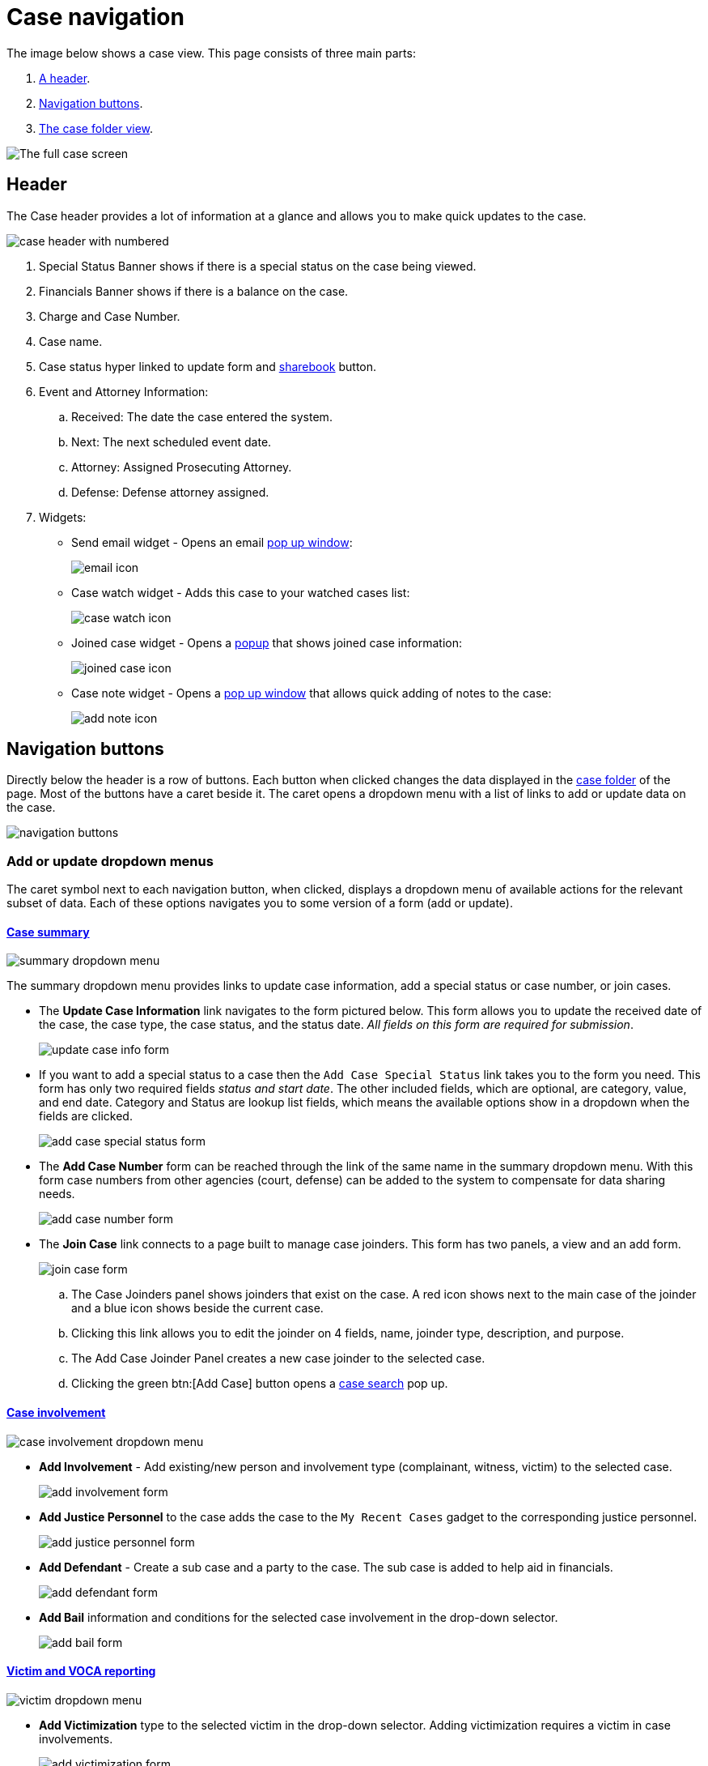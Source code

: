 // vim: tw=0 ai et ts=2 sw=2
= Case navigation

The image below shows a case view.
This page consists of three main parts:

. <<header,A header>>.
. <<buttons,Navigation buttons>>.
. <<folder,The case folder view>>.

image::navigation/case/full-case-page.png[The full case screen]


[#header]
== Header

The Case header provides a lot of information at a glance and allows you to make quick updates to the case.

image::navigation/case/case-header-numbered.png[case header with numbered]

. Special Status Banner shows if there is a special status on the case being viewed.
. Financials Banner shows if there is a balance on the case.
. Charge and Case Number.
. Case name.
. Case status hyper linked to update form and <<sharebook-widget,sharebook>> button.

. Event and Attorney Information:

.. Received: The date the case entered the system.
.. Next: The next scheduled event date.
.. Attorney: Assigned Prosecuting Attorney.
.. Defense: Defense attorney assigned.

. Widgets:
** Send email widget  -  Opens an email <<send-email-widget,pop up window>>:
+
image:navigation/case/sendemail-icon.png[email icon]

** Case watch widget - Adds this case to your watched cases list:
+
image:navigation/case/casewatch-icon.png[case watch icon]

** Joined case widget - Opens a <<joined-case-widget,popup>> that shows joined case information:
+
image:navigation/case/case-joinder-icon.png[joined case icon]

** Case note widget  -  Opens a <<case-note-widget,pop up window>> that allows quick adding of notes to the case:
+
image:navigation/case/addnote-icon.png[add note icon]


[#buttons]
== Navigation buttons

Directly below the header is a row of buttons.
Each button when clicked changes the data displayed in the <<folder,case folder>> of the page.
Most of the buttons have a caret beside it.
The caret opens a dropdown menu with a list of links to add or update data on the case.

image::navigation/case/navigation-buttons.png[navigation buttons]


=== Add or update dropdown menus

The caret symbol next to each navigation button, when clicked, displays a dropdown menu of available actions for the relevant subset of data.
Each of these options navigates you to some version of a form (add or update).

==== xref:cases/index.adoc[Case summary]

image::navigation/case/summary-dropdown.png[summary dropdown menu]

The summary dropdown menu provides links to update case information, add a special status or case number, or join cases.

* The *Update Case Information* link navigates to the form pictured below.
  This form allows you to update the received date of the case, the case type, the case status, and the status date.
  _All fields on this form are required for submission_.
+
image::navigation/case/update-case-info-form.png[update case info form]

* If you want to add a special status to a case then the `Add Case Special Status` link takes you to the form you need.
  This form has only two required fields _status and start date_.
  The other included fields, which are optional, are category, value, and end date.
  Category and Status are lookup list fields, which means the available options show in a dropdown when the fields are clicked.
+
image::navigation/case/special-status-form.png[add case special status form]

* The *Add Case Number* form can be reached through the link of the same name in the summary dropdown menu.
  With this form case numbers from other agencies (court, defense) can be added to the system to compensate for data sharing needs.
+
image::navigation/case/add-case-number-form.png[add case number form]

* The *Join Case* link connects to a page built to manage case joinders.
  This form has two panels, a view and an add form.
+
image::navigation/case/join-case-form.png[join case form]

.. The Case Joinders panel shows joinders that exist on the case.
   A red icon shows next to the main case of the joinder and a blue icon shows beside the current case.

.. Clicking this link allows you to edit the joinder on 4 fields, name, joinder type, description, and purpose.

.. The Add Case Joinder Panel creates a new case joinder to the selected case.

.. Clicking the green btn:[Add Case] button opens a xref:searches/case.adoc[case search] pop up.


==== xref:../cases/involvements.adoc[Case involvement]

image::navigation/case/case-involvement-dropdown.png[case involvement dropdown menu]

* *Add Involvement* - Add existing/new person and involvement type (complainant, witness, victim) to the selected case.
+
image::navigation/case/add-involvement-form.png[add involvement form]

* *Add Justice Personnel* to the case adds the case to the `My Recent Cases` gadget to the corresponding justice personnel.
+
image::navigation/case/add-justice-personnel.png[add justice personnel form]

* *Add Defendant* - Create a sub case and a party to the case.
  The sub case is added to help aid in financials.
+
image::navigation/case/add-defendant.png[add defendant form]

* *Add Bail* information and conditions for the selected case involvement in the drop-down selector.
+
image::navigation/case/add-bail.png[add bail form]


==== xref:cases/victim.adoc[Victim and VOCA reporting]

image::navigation/case/victim-dropdown.png[victim dropdown menu]

* *Add Victimization* type to the selected victim in the drop-down selector.
  Adding victimization requires a victim in case involvements.
+
image::navigation/case/add-victimization-form.png[add victimization form]

* *Add Special Classification* type to a selected victim in the drop-down selector.
  These special classifications are used inside of the VOCA report.
+
image::navigation/case/add-special-classification.png[add special classification form]

* *Add Service* provided to a selected victim in the drop-down selector.
Services added show up in the VOCA report.
+
image::navigation/case/add-special-classification.png[add services form]


==== xref:cases/charges.adoc[Charges]

image::navigation/case/charges-dropdown.png[charges dropdown menu]

* *Add Charges* information to the selected involvement in the drop-down selector on the top of the form.
+
image::navigation/case/add-charge.png[add charge form]

* *Add Plea Offer* information to the selected involvement located in the drop-down selector.
+
image::navigation/case/add-special-classification.png[add services form]

* **Add Charge Characteristic**s to case charges (misdemeanor, felony).
  The desired charge can be selected from the drop-down selector.
+
image::navigation/case/charge-characteristic.png[add charge characteristic form]

* *Add Charge Intoxicant* adds an intoxicant to selected individual from the drop-down selector.
+
image::navigation/case/add-charge-intoxicant.png[add charge intoxicant form]

* *Add Exhibit* to document and track history.
+
image::navigation/case/add-exhibit.png[add exhibit form]

* *Dispose Charges* by selecting the plea and disposition type for each count being disposed.
+
image::navigation/case/dispose-charges.png[dispose charges form]

* *Sentencing*  Add a sentence to a charge on this screen that is organized by count.
+
image::navigation/case/sentencing.png[sentencing form]


==== xref:cases/events.adoc[Events]

image::navigation/case/events-dropdown.png[event dropdown menu]

* *Add Event* - Add a scheduled event (hearing, conference, meeting) with related involvements or case personnel.
+
image::navigation/case/add-event.png[add event form]


==== xref:documents/file_cabinet.adoc[File cabinet]

image::navigation/case/file-cabinet-dropdown.png[file cabinet dropdown menu]

* `Add Case File(s)` by uploading or choosing to xref:documents/scan.adoc[scan].
  Notes can be added to the file at the same time.
+
image::navigation/case/add-file.png[add file form]

* xref:documents/generation.adoc[*Generate template*] by selecting one of the templates in the dropdown.
+
image::navigation/case/generate-form.png[generate template form]

* *Utilities*:
** *Bates Stamp* Apply this stamp to the chosen document.
** *Merge Documents* - The merge document folder view allows you to merge documents that are located inside the case Filing Cabinet.
   Multiple documents of different file extensions can be merged together into a single PDF.

* xref:documents/viewer.adoc[*Document viewer*] allows you to view a selected document, annotate it, and apply stamps.
  All files for the case are available for selection in the Documents menu on the left.


==== Discovery

image::navigation/case/discovery-dropdown.png[discovery dropdown menu]

* *Add Discovery Packet* - Add documents to a packet to allow for sharing for a period of time.
  Learn more about xref:discovery_packets/index.adoc[discovery packets] and how to xref:discovery_packets/create.adoc[create] them.
+
image::navigation/case/add-discovery-packet.png[add discovery packet form]


==== xref:financials/index.adoc[Financials]

image::navigation/case/financials-dropdown.png[financials dropdown menu]

* xref:financials/cash_receipts.adoc[*Cash Receipts*].

* *Case Ledger*:
+
image::navigation/case/add-special-classification.png[add services form]


==== xref:cases/investigation.adoc[Investigation]

image::navigation/case/investigation-dropdown.png[investigation dropdown menu]

* *Add Investigative Request*:
+
image::navigation/case/add-investigative-request.png[add investigative request form]


==== xref:cases/tasks.adoc[Tasks]

image::navigation/case/task-dropdown.png[tasks dropdown menu]

* *Add Case Task* - Case tasks added show up in the manual work queue for individuals added to the Assign To field:
+
image::navigation/case/add-task.png[add task form]


==== xref:cases/communication.adoc[Communication]

image::navigation/case/communication-dropdown.png[communications dropdown menu]

* *Add Communication* - Document and store communication between case involvements:
+
image::navigation/case/add-communication.png[add communication form]


==== xref:cases/non-collectible_financial.adoc[Non-collectible financials]

image::navigation/case/nc-financial-dropdown.png[Non-collectible financials dropdown menu]

* *Add Non-collectible Financial* Document non-collectible financials not collected by this institution:
+
image::navigation/case/add-nc-financial.png[Add non-collectible financial form]


[#folder]
== Case folder

The body of the case page displays case data in panes (determined by the active link).

* xref:cases/index.adoc[Case summary]: +
  The case folder displays case involvements and involvement type, other case numbers attached to the case, justice personnel with their corresponding role in the case, the status of the case, and another special status.
  The case folder view allows for easy editing by clicking on case numbers, justice personnel, and other links.

* xref:cases/involvements.adoc[Case involvements]: +
  Case involvement folder view has all information on a case about all involvements, justice personnel, and bail information.
  The view also supports adding and editing notes for individuals on the case.

* xref:cases/victim.adoc[Victim]: +
  Victim folder view has all information and links to edit all victims, special victim classifications, and services provided to victims in a case.

* xref:cases/charges.adoc[Charges]: +
  The charge folder view shows all charges of involvements, charge characteristics, sentencing, exhibits, and inactive charges on the case.
  The folder view also allows for easy editing by clicking on exhibits, charges, and other links.

* xref:cases/events.adoc[Events]: +
  The event folder view displays all events for a given case plus date/time, category, related personnel, notes, and type.
  The folder view also allows for quick editing by clicking on the case text or note icon.

* xref:documents/file_cabinet.adoc[File cabinet]: +
  The file cabinet folder view shows all documents associated with the case.

* xref:cases/discovery.adoc[Discovery]: +
  The discovery folder view shows all discovery items associated with the case.

* xref:cases/financials.adoc[Financials]: +
  The financials button navigates to the case ledger which shows all financial interactions that have taken place on a case.

* xref:cases/investigation.adoc[Investigation]: +
  The investigation task folder view shows the collections tasks assigned to the selected case.
  The folder view gives easy access to edit each task.
  To edit a task, click the date.

* xref:cases/tasks.adoc[Tasks]: +
  The case tasks folder view shows all tasks attached to the case.

* xref:cases/communication.adoc[Communication]: +
  The communication folder view shows all communications in the case.
  The folder view also allows for easy editing by clicking each communication item.

* xref:cases/non-collectible_financial.adoc[Non-collectible financials]: +
  Non-collectible Financials folder view shows the collections of non collectibles attached to the selected case.
  The folder view gives easy access to edit each item.
  To edit an item, click the paper icon.

* xref:reports/case.adoc[Reports]: +
  The report folder view loads the case summary report by default with a dropdown menu to select a different report to run on the case.


=== Send email widget

image::navigation/case/send-email-widget-modal.png[send email widget]

The send email widget is a form that enables you to send a quick email regarding a case directly from the case page.
There is also a checkbox that includes a link to the case directly in the email.


=== Joined case widget

image::navigation/case/joined-cases-modal.png[joined case widget]

The joined case widget shows cases that are related to the current case.
The lead case and related cases case numbers and titles are listed as links so that you can navigate quickly to a related case.
There is also a link to the Related Case update form included in the pop up.


=== Case note widget

image::navigation/case/add-note-modal.png[case note widget]

The case note widget allows you to search, print, edit, or add a case note.
The widget shows a paged list of all notes added to a case.
The search returns a list of all notes with the keyword in the body or the title.
To edit a note, click the note you wish to edit in the list.
The note transforms into an input field.


=== Sharebook widget

image::navigation/case/sharebook-modal.png[sharebook widget]

The sharebook widget allows you to add informal notes to the case.
The note only has the note text, the creation date, and the person who added it.
